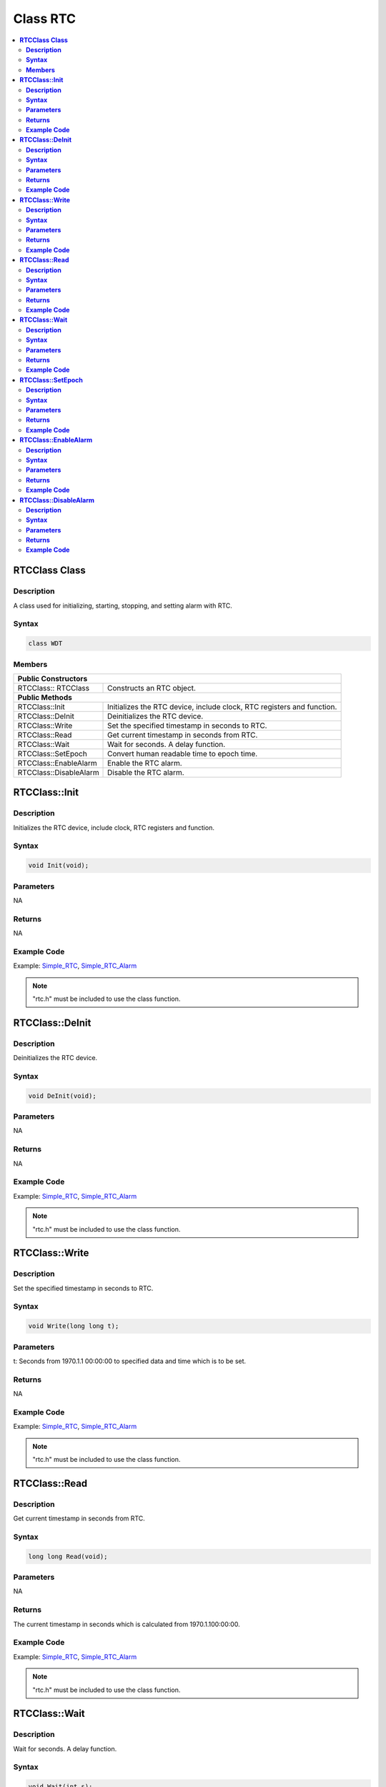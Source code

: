 Class RTC
=========

.. contents::
  :local:
  :depth: 2

**RTCClass Class**
------------------

**Description**
~~~~~~~~~~~~~~~

A class used for initializing, starting, stopping, and setting alarm with RTC.

**Syntax**
~~~~~~~~~~

.. code-block:: c++

    class WDT

**Members**
~~~~~~~~~~~

+-----------------------------------+-----------------------------------+
| **Public Constructors**                                               |
+===================================+===================================+
| RTCClass:: RTCClass               | Constructs an RTC object.         |
+-----------------------------------+-----------------------------------+
| **Public Methods**                                                    |
+-----------------------------------+-----------------------------------+
| RTCClass::Init                    | Initializes the RTC device,       |
|                                   | include clock, RTC registers and  |
|                                   | function.                         |
+-----------------------------------+-----------------------------------+
| RTCClass::DeInit                  | Deinitializes the RTC device.     |
+-----------------------------------+-----------------------------------+
| RTCClass::Write                   | Set the specified timestamp in    |
|                                   | seconds to RTC.                   |
+-----------------------------------+-----------------------------------+
| RTCClass::Read                    | Get current timestamp in seconds  |
|                                   | from RTC.                         |
+-----------------------------------+-----------------------------------+
| RTCClass::Wait                    | Wait for seconds. A delay         |
|                                   | function.                         |
+-----------------------------------+-----------------------------------+
| RTCClass::SetEpoch                | Convert human readable time to    |
|                                   | epoch time.                       |
+-----------------------------------+-----------------------------------+
| RTCClass::EnableAlarm             | Enable the RTC alarm.             |
+-----------------------------------+-----------------------------------+
| RTCClass::DisableAlarm            | Disable the RTC alarm.            |
+-----------------------------------+-----------------------------------+

**RTCClass::Init**
------------------

**Description**
~~~~~~~~~~~~~~~

Initializes the RTC device, include clock, RTC registers and function.

**Syntax**
~~~~~~~~~~

.. code-block:: c++

    void Init(void);

**Parameters**
~~~~~~~~~~~~~~

NA

**Returns**
~~~~~~~~~~~

NA

**Example Code**
~~~~~~~~~~~~~~~~

Example: `Simple_RTC <https://github.com/Ameba-AIoT/ameba-arduino-pro2/blob/dev/Arduino_package/hardware/libraries/RTC/examples/Simple_RTC/Simple_RTC.ino>`_, `Simple_RTC_Alarm <https://github.com/Ameba-AIoT/ameba-arduino-pro2/blob/dev/Arduino_package/hardware/libraries/RTC/examples/Simple_RTC_Alarm/Simple_RTC_Alarm.ino>`_

.. note :: "rtc.h" must be included to use the class function.

**RTCClass::DeInit**
--------------------

**Description**
~~~~~~~~~~~~~~~

Deinitializes the RTC device.

**Syntax**
~~~~~~~~~~

.. code-block:: c++

    void DeInit(void);

**Parameters**
~~~~~~~~~~~~~~

NA

**Returns**
~~~~~~~~~~~

NA

**Example Code**
~~~~~~~~~~~~~~~~

Example: `Simple_RTC <https://github.com/Ameba-AIoT/ameba-arduino-pro2/blob/dev/Arduino_package/hardware/libraries/RTC/examples/Simple_RTC/Simple_RTC.ino>`_, `Simple_RTC_Alarm <https://github.com/Ameba-AIoT/ameba-arduino-pro2/blob/dev/Arduino_package/hardware/libraries/RTC/examples/Simple_RTC_Alarm/Simple_RTC_Alarm.ino>`_

.. note :: "rtc.h" must be included to use the class function.

**RTCClass::Write**
-------------------

**Description**
~~~~~~~~~~~~~~~

Set the specified timestamp in seconds to RTC.

**Syntax**
~~~~~~~~~~

.. code-block:: c++

    void Write(long long t);

**Parameters**
~~~~~~~~~~~~~~

t: Seconds from 1970.1.1 00:00:00 to specified data and time which is to be set.

**Returns**
~~~~~~~~~~~

NA

**Example Code**
~~~~~~~~~~~~~~~~

Example: `Simple_RTC <https://github.com/Ameba-AIoT/ameba-arduino-pro2/blob/dev/Arduino_package/hardware/libraries/RTC/examples/Simple_RTC/Simple_RTC.ino>`_, `Simple_RTC_Alarm <https://github.com/Ameba-AIoT/ameba-arduino-pro2/blob/dev/Arduino_package/hardware/libraries/RTC/examples/Simple_RTC_Alarm/Simple_RTC_Alarm.ino>`_

.. note :: "rtc.h" must be included to use the class function.

**RTCClass::Read**
------------------

**Description**
~~~~~~~~~~~~~~~

Get current timestamp in seconds from RTC.

**Syntax**
~~~~~~~~~~

.. code-block:: c++

    long long Read(void);

**Parameters**
~~~~~~~~~~~~~~

NA

**Returns**
~~~~~~~~~~~

The current timestamp in seconds which is calculated from 1970.1.100:00:00.

**Example Code**
~~~~~~~~~~~~~~~~

Example: `Simple_RTC <https://github.com/Ameba-AIoT/ameba-arduino-pro2/blob/dev/Arduino_package/hardware/libraries/RTC/examples/Simple_RTC/Simple_RTC.ino>`_, `Simple_RTC_Alarm <https://github.com/Ameba-AIoT/ameba-arduino-pro2/blob/dev/Arduino_package/hardware/libraries/RTC/examples/Simple_RTC_Alarm/Simple_RTC_Alarm.ino>`_

.. note :: "rtc.h" must be included to use the class function.

**RTCClass::Wait**
------------------

**Description**
~~~~~~~~~~~~~~~

Wait for seconds. A delay function.

**Syntax**
~~~~~~~~~~

.. code-block:: c++

    void Wait(int s);

**Parameters**
~~~~~~~~~~~~~~

s: delay time in seconds.

**Returns**
~~~~~~~~~~~

NA

**Example Code**
~~~~~~~~~~~~~~~~

Example: `Simple_RTC <https://github.com/Ameba-AIoT/ameba-arduino-pro2/blob/dev/Arduino_package/hardware/libraries/RTC/examples/Simple_RTC/Simple_RTC.ino>`_, `Simple_RTC_Alarm <https://github.com/Ameba-AIoT/ameba-arduino-pro2/blob/dev/Arduino_package/hardware/libraries/RTC/examples/Simple_RTC_Alarm/Simple_RTC_Alarm.ino>`_

.. note :: "rtc.h" must be included to use the class function.

**RTCClass::SetEpoch**
----------------------

**Description**
~~~~~~~~~~~~~~~

Convert human readable time to epoch time.

**Syntax**
~~~~~~~~~~

long long SetEpoch(int year, int month, int day, int hour, int min, int sec);

**Parameters**
~~~~~~~~~~~~~~

year: Input time in year.

- Start from 1900

month: Input time in month.

- 0 to 11

day: Input time unit in day.

- 1 to 31

hour: Input time unit in hour.

- 0 to 23

min: Input time unit in min.

- 0 to 59

sec: Input time unit in sec.

- 0 to 59

**Returns**
~~~~~~~~~~~

The epoch time of the input date.

**Example Code**
~~~~~~~~~~~~~~~~

Example: `Simple_RTC <https://github.com/Ameba-AIoT/ameba-arduino-pro2/blob/dev/Arduino_package/hardware/libraries/RTC/examples/Simple_RTC/Simple_RTC.ino>`_, `Simple_RTC_Alarm <https://github.com/Ameba-AIoT/ameba-arduino-pro2/blob/dev/Arduino_package/hardware/libraries/RTC/examples/Simple_RTC_Alarm/Simple_RTC_Alarm.ino>`_

.. note :: "rtc.h" must be included to use the class function.

**RTCClass::EnableAlarm**
-------------------------

**Description**
~~~~~~~~~~~~~~~

Enable the RTC alarm.

**Syntax**
~~~~~~~~~~

.. code-block:: c++

    void EnableAlarm(int day, int hour, int min, int sec, void(*rtc_handler)(void));

**Parameters**
~~~~~~~~~~~~~~

day: Alarm time unit in day.

- 1 to 31

hour: Alarm time unit in hour.

- 0 to 23

min: Alarm time unit in min.

- 0 to 59

sec: Alarm time unit in sec.

- 0 to 59

rtc_handler: the callback function for rtc alarm interrupt.

**Returns**
~~~~~~~~~~~

NA

**Example Code**
~~~~~~~~~~~~~~~~

Example: `Simple_RTC <https://github.com/Ameba-AIoT/ameba-arduino-pro2/blob/dev/Arduino_package/hardware/libraries/RTC/examples/Simple_RTC/Simple_RTC.ino>`_, `Simple_RTC_Alarm <https://github.com/Ameba-AIoT/ameba-arduino-pro2/blob/dev/Arduino_package/hardware/libraries/RTC/examples/Simple_RTC_Alarm/Simple_RTC_Alarm.ino>`_

.. note :: "rtc.h" must be included to use the class function.

**RTCClass::DisableAlarm**
--------------------------

**Description**
~~~~~~~~~~~~~~~

Disable the RTC alarm.

**Syntax**
~~~~~~~~~~

.. code-block:: c++

    void DisableAlarm(void);

**Parameters**
~~~~~~~~~~~~~~

NA

**Returns**
~~~~~~~~~~~

NA

**Example Code**
~~~~~~~~~~~~~~~~

Example: `Simple_RTC <https://github.com/Ameba-AIoT/ameba-arduino-pro2/blob/dev/Arduino_package/hardware/libraries/RTC/examples/Simple_RTC/Simple_RTC.ino>`_, `Simple_RTC_Alarm <https://github.com/Ameba-AIoT/ameba-arduino-pro2/blob/dev/Arduino_package/hardware/libraries/RTC/examples/Simple_RTC_Alarm/Simple_RTC_Alarm.ino>`_

.. note :: "rtc.h" must be included to use the class function.
